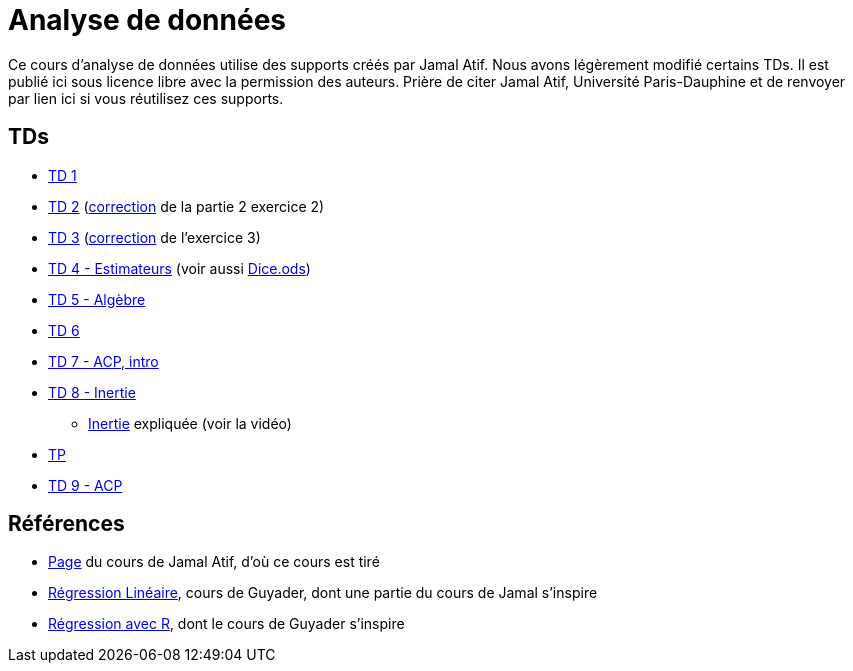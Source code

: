 = Analyse de données
Ce cours d’analyse de données utilise des supports créés par Jamal Atif. Nous avons légèrement modifié certains TDs. Il est publié ici sous licence libre avec la permission des auteurs. Prière de citer Jamal Atif, Université Paris-Dauphine et de renvoyer par lien ici si vous réutilisez ces supports.

== TDs
* https://oliviercailloux.github.io/AD/TD%201/TD%201.html[TD 1]
* https://www.lamsade.dauphine.fr/~atif/lib/exe/fetch.php?media=teaching:ad-td2.pdf[TD 2] (https://oliviercailloux.github.io/AD/TD%202/Partie%202%2C%20Exercice%202.html[correction] de la partie 2 exercice 2)
* https://oliviercailloux.github.io/AD/TD%203/TD%203.html[TD 3] (https://oliviercailloux.github.io/AD/TD%203/Exercice%203.html[correction] de l’exercice 3)
* https://oliviercailloux.github.io/AD/TD%204%20-%20Estimateurs/TD%204.html[TD 4 - Estimateurs] (voir aussi https://github.com/oliviercailloux/AD/raw/master/TD%204%20-%20Estimateurs/Dice.ods[Dice.ods])
* https://oliviercailloux.github.io/AD/TD%205%20-%20Algèbre/TD%205.html[TD 5 - Algèbre]
* https://oliviercailloux.github.io/AD/TD%206%20-%20Régression%20multiple/TD%206.html[TD 6]
* https://oliviercailloux.github.io/AD/TD%207%20-%20ACP,%20intro/TD%207.html[TD 7 - ACP, intro]
* https://oliviercailloux.github.io/AD/TD%208%20-%20Inertie/TD%208.html[TD 8 - Inertie]
** https://www.wired.com/2017/05/physics-of-a-fidget-spinner/[Inertie] expliquée (voir la vidéo)
* https://oliviercailloux.github.io/AD/TP/TP.html[TP]
* https://oliviercailloux.github.io/AD/TD%209%20-%20ACP/TD%209.html[TD 9 - ACP]

== Références
* https://www.lamsade.dauphine.fr/~atif/doku.php?id=teaching:l3[Page] du cours de Jamal Atif, d’où ce cours est tiré
* http://www.lpsm.paris/pageperso/guyader/polysM.html[Régression Linéaire], cours de Guyader, dont une partie du cours de Jamal s’inspire
* https://link.springer.com/book/10.1007/978-2-8178-0184-1[Régression avec R], dont le cours de Guyader s’inspire
// * https://machinelearningmastery.com/calculate-principal-component-analysis-scratch-python/ ?
// https://towardsdatascience.com/principal-component-analysis-for-dimensionality-reduction-115a3d157bad ?
// http://www.nonlinear.com/support/progenesis/lc-ms/faq/v4.1/pca.aspx ?
// https://scikit-learn.org/stable/modules/generated/sklearn.decomposition.PCA.html

